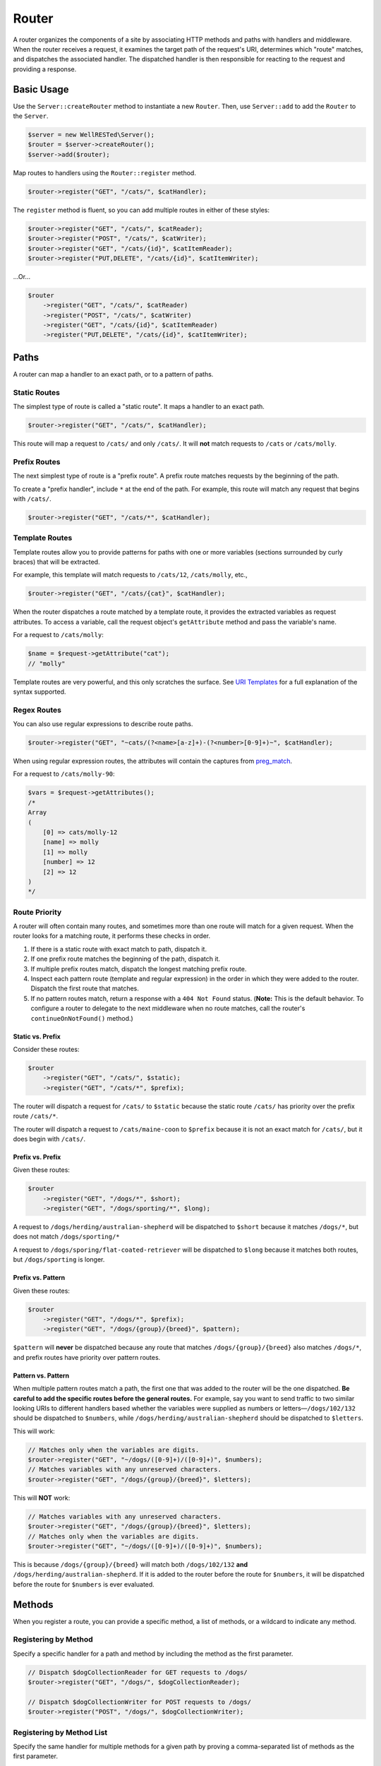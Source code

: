 Router
======

A router organizes the components of a site by associating HTTP methods and paths with handlers and middleware. When the router receives a request, it examines the target path of the request's URI, determines which "route" matches, and dispatches the associated handler. The dispatched handler is then responsible for reacting to the request and providing a response.

Basic Usage
^^^^^^^^^^^

Use the ``Server::createRouter`` method to instantiate a new ``Router``. Then, use ``Server::add`` to add the ``Router`` to the ``Server``.

.. code-block:: php

    $server = new WellRESTed\Server();
    $router = $server->createRouter();
    $server->add($router);

Map routes to handlers using the ``Router::register`` method.

.. code-block:: php

    $router->register("GET", "/cats/", $catHandler);

The ``register`` method is fluent, so you can add multiple routes in either of these styles:

.. code-block:: php

    $router->register("GET", "/cats/", $catReader);
    $router->register("POST", "/cats/", $catWriter);
    $router->register("GET", "/cats/{id}", $catItemReader);
    $router->register("PUT,DELETE", "/cats/{id}", $catItemWriter);

...Or...

.. code-block:: php

    $router
        ->register("GET", "/cats/", $catReader)
        ->register("POST", "/cats/", $catWriter)
        ->register("GET", "/cats/{id}", $catItemReader)
        ->register("PUT,DELETE", "/cats/{id}", $catItemWriter);

Paths
^^^^^

A router can map a handler to an exact path, or to a pattern of paths.

Static Routes
-------------

The simplest type of route is called a "static route". It maps a handler to an exact path.

.. code-block:: php

    $router->register("GET", "/cats/", $catHandler);

This route will map a request to ``/cats/`` and only ``/cats/``. It will **not** match requests to ``/cats`` or ``/cats/molly``.

Prefix Routes
-------------

The next simplest type of route is a "prefix route". A prefix route matches requests by the beginning of the path.

To create a "prefix handler", include ``*`` at the end of the path. For example, this route will match any request that begins with ``/cats/``.

.. code-block:: php

    $router->register("GET", "/cats/*", $catHandler);

Template Routes
---------------

Template routes allow you to provide patterns for paths with one or more variables (sections surrounded by curly braces) that will be extracted.

For example, this template will match requests to ``/cats/12``, ``/cats/molly``, etc.,

.. code-block:: php

    $router->register("GET", "/cats/{cat}", $catHandler);

When the router dispatches a route matched by a template route, it provides the extracted variables as request attributes. To access a variable, call the request object's ``getAttribute`` method and pass the variable's name.

For a request to ``/cats/molly``:

.. code-block:: php

    $name = $request->getAttribute("cat");
    // "molly"

Template routes are very powerful, and this only scratches the surface. See `URI Templates`_ for a full explanation of the syntax supported.

Regex Routes
------------

You can also use regular expressions to describe route paths.

.. code-block:: php

    $router->register("GET", "~cats/(?<name>[a-z]+)-(?<number>[0-9]+)~", $catHandler);

When using regular expression routes, the attributes will contain the captures from preg_match_.

For a request to ``/cats/molly-90``:

.. code-block:: php

    $vars = $request->getAttributes();
    /*
    Array
    (
        [0] => cats/molly-12
        [name] => molly
        [1] => molly
        [number] => 12
        [2] => 12
    )
    */

Route Priority
--------------

A router will often contain many routes, and sometimes more than one route will match for a given request. When the router looks for a matching route, it performs these checks in order.

#. If there is a static route with exact match to path, dispatch it.
#. If one prefix route matches the beginning of the path, dispatch it.
#. If multiple prefix routes match, dispatch the longest matching prefix route.
#. Inspect each pattern route (template and regular expression) in the order in which they were added to the router. Dispatch the first route that matches.
#. If no pattern routes match, return a response with a ``404 Not Found`` status. (**Note:** This is the default behavior. To configure a router to delegate to the next middleware when no route matches, call the router's ``continueOnNotFound()`` method.)

Static vs. Prefix
~~~~~~~~~~~~~~~~~

Consider these routes:

.. code-block:: php

    $router
        ->register("GET", "/cats/", $static);
        ->register("GET", "/cats/*", $prefix);

The router will dispatch a request for ``/cats/`` to ``$static`` because the static route ``/cats/`` has priority over the prefix route ``/cats/*``.

The router will dispatch a request to ``/cats/maine-coon`` to ``$prefix`` because it is not an exact match for ``/cats/``, but it does begin with ``/cats/``.

Prefix vs. Prefix
~~~~~~~~~~~~~~~~~

Given these routes:

.. code-block:: php

    $router
        ->register("GET", "/dogs/*", $short);
        ->register("GET", "/dogs/sporting/*", $long);

A request to ``/dogs/herding/australian-shepherd`` will be dispatched to ``$short`` because it matches ``/dogs/*``, but does not match ``/dogs/sporting/*``

A request to ``/dogs/sporing/flat-coated-retriever`` will be dispatched to ``$long`` because it matches both routes, but ``/dogs/sporting`` is longer.

Prefix vs. Pattern
~~~~~~~~~~~~~~~~~~

Given these routes:

.. code-block:: php

    $router
        ->register("GET", "/dogs/*", $prefix);
        ->register("GET", "/dogs/{group}/{breed}", $pattern);

``$pattern`` will **never** be dispatched because any route that matches ``/dogs/{group}/{breed}`` also matches ``/dogs/*``, and prefix routes have priority over pattern routes.

Pattern vs. Pattern
~~~~~~~~~~~~~~~~~~~

When multiple pattern routes match a path, the first one that was added to the router will be the one dispatched. **Be careful to add the specific routes before the general routes.** For example, say you want to send traffic to two similar looking URIs to different handlers based whether the variables were supplied as numbers or letters—``/dogs/102/132`` should be dispatched to ``$numbers``, while ``/dogs/herding/australian-shepherd`` should be dispatched to ``$letters``.

This will work:

.. code-block:: php

    // Matches only when the variables are digits.
    $router->register("GET", "~/dogs/([0-9]+)/([0-9]+)", $numbers);
    // Matches variables with any unreserved characters.
    $router->register("GET", "/dogs/{group}/{breed}", $letters);

This will **NOT** work:

.. code-block:: php

    // Matches variables with any unreserved characters.
    $router->register("GET", "/dogs/{group}/{breed}", $letters);
    // Matches only when the variables are digits.
    $router->register("GET", "~/dogs/([0-9]+)/([0-9]+)", $numbers);

This is because ``/dogs/{group}/{breed}`` will match both ``/dogs/102/132`` **and** ``/dogs/herding/australian-shepherd``. If it is added to the router before the route for ``$numbers``, it will be dispatched before the route for ``$numbers`` is ever evaluated.

Methods
^^^^^^^

When you register a route, you can provide a specific method, a list of methods, or a wildcard to indicate any method.

Registering by Method
---------------------

Specify a specific handler for a path and method by including the method as the first parameter.

.. code-block:: php

    // Dispatch $dogCollectionReader for GET requests to /dogs/
    $router->register("GET", "/dogs/", $dogCollectionReader);

    // Dispatch $dogCollectionWriter for POST requests to /dogs/
    $router->register("POST", "/dogs/", $dogCollectionWriter);

Registering by Method List
--------------------------

Specify the same handler for multiple methods for a given path by proving a comma-separated list of methods as the first parameter.

.. code-block:: php

    // Dispatch $catCollectionHandler for GET and POST requests to /cats/
    $router->register("GET,POST", "/cats/", $catCollectionHandler);

    // Dispatch $catItemReader for GET requests to /cats/12, /cats/12, etc.
    $router->register("GET", "/cats/{id}", $catItemReader);

    // Dispatch $catItemWriter for PUT, and DELETE requests to /cats/12, /cats/12, etc.
    $router->register("PUT,DELETE", "/cats/{id}", $catItemWriter);

Registering by Wildcard
-----------------------

Specify a handler for all methods for a given path by proving a ``*`` wildcard.

.. code-block:: php

    // Dispatch $guineaPigHandler for all requests to /guinea-pigs/, regardless of method.
    $router->register("*", "/guinea-pigs/", $guineaPigHandler);

    // Use $hamstersHandler by default for requests to /hamsters/
    $router->register("*", "/hamsters/", $hamstersHandler);

    // Provide a specific handler for POST /hamsters/
    $router->register("POST", "/hamsters/", $hamstersPostOnly);

.. note::

    The wildcard ``*`` can be useful, but be aware that the associated middleware will need to manage ``HEAD`` and ``OPTIONS`` requests, whereas this is done automatically for non-wildcard routes.

HEAD
----

Any route that supports ``GET`` requests will automatically support ``HEAD``. You don't need to provide any specific middleware for ``HEAD``, and you usually shouldn't. (Although you can if you want.)

For most cases, just implement ``GET``, and the webserver will manage suppressing the response body for you.

OPTIONS, 405 Responses, and Allow Headers
-----------------------------------------

When you add routes to a router by method, the router automatically provides responses for ``OPTIONS`` requests. For example, given this route:

.. code-block:: php

    // Dispatch $catItemReader for GET requests to /cats/12, /cats/12, etc.
    $router->register("GET", "/cats/{id}", $catItemReader);

    // Dispatch $catItemWriter for PUT, and DELETE requests to /cats/12, /cats/12, etc.
    $router->register("PUT,DELETE", "/cats/{id}", $catItemWriter);

An ``OPTIONS`` request to ``/cats/12`` will provide a response like:

.. code-block:: http

    HTTP/1.1 200 OK
    Allow: GET,PUT,DELETE,HEAD,OPTIONS

Likewise, a request to an unsupported method will return a ``405 Method Not Allowed`` response with a descriptive ``Allow`` header.

A ``POST`` request to ``/cats/12`` will provide:

.. code-block:: http

    HTTP/1.1 405 Method Not Allowed
    Allow: GET,PUT,DELETE,HEAD,OPTIONS

Error Responses
^^^^^^^^^^^^^^^

404 Not Found
-------------

When the router does not have any routes that match the request's path, it will respond with a ``404 Not Found`` response by default.

However, you can configure a ``Router`` to delegate to the next middleware by calling the ``Router::continueOnNotFound`` method, See :ref:`Router-specific Middleware` for an example using muliple routers.

405 Method Not Allowed
----------------------

When a router is able to locate a route that matches the path, but that route doesn't support the request's method, the router will respond ``405 Method Not Allowed``.

Router-specific Middleware
^^^^^^^^^^^^^^^^^^^^^^^^^^

WellRESTed allows a Router to have a set of middleware to dispatch whenever it finds a route that matches. This middleware runs before the handler for the matched route, and only when a route matches.

This allows you to build a site where some sections use certain middleware and other do not. For example, suppose your site has a public section that does not require authentication and a private section that does. You can use a different router for each section, and provide authentication middleware on only the router for the private area.

.. code-block:: php

    $server = new Server();

    // Add the "public" router.
    $public = $server->createRouter();
    $public->register('GET', '/', $homeHandler);
    $public->register('GET', '/about', $homeHandler);
    // Set the router to call the next middleware when no route matches.
    $public->continueOnNotFound();
    $server->add($public);

    // Add the "private" router.
    $private = $server->createRouter();
    // Authorization middleware checks for an Authorization header and
    // responds 401 when the header is missing or invalid.
    $private->add($authorizationMiddleware);
    $private->register('GET', '/secret', $secretHandler);
    $private->register('GET', '/members-only', $otherHandler);
    $server->add($private);

    $server->respond();

Nested Routers
^^^^^^^^^^^^^^

For large Web services with large numbers of endpoints, a single, monolithic router may not to optimal. To avoid having each request test every pattern-based route, you can break up a router into a hierarchy of routers.

Here's an example where all of the traffic beginning with ``/cats/`` is sent to one router, and all the traffic for endpoints beginning with ``/dogs/`` is sent to another.

.. code-block:: php

    $server = new Server();

    $catRouter = $server->createRouter()
        ->register("GET", "/cats/", $catReader)
        ->register("POST", "/cats/", $catWriter)
        // ... many more endpoints starting with /cats/
        ->register("POST", "/cats/{cat}/photo/{gallery}/{width}x{height}.{extension}", $catImageHandler);

    $dogRouter = $server->createRouter()
        ->register("GET,POST", "/dogs/", $dogHandler)
        // ... many more endpoints starting with /dogs/
        ->register("POST", "/dogs/{dog}/photo/{gallery}/{width}x{height}.{extension}", $dogImageHandler);

    $server->add($server->createRouter()
        ->register("*", "/cats/*", $catRouter)
        ->register("*", "/dogs/*", $dogRouter)
    );

    $server->respond();

.. _preg_match: https://php.net/manual/en/function.preg-match.php
.. _URI Template: `URI Templates`_s
.. _URI Templates: uri-templates.html
